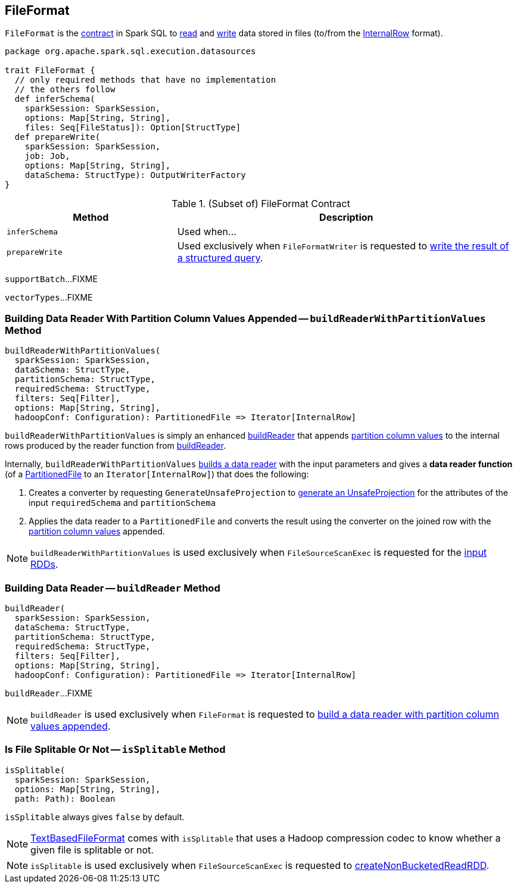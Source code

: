 == [[FileFormat]] FileFormat

`FileFormat` is the <<contract, contract>> in Spark SQL to <<buildReader, read>> and <<prepareWrite, write>> data stored in files (to/from the link:spark-sql-InternalRow.adoc[InternalRow] format).

[[contract]]
[source, scala]
----
package org.apache.spark.sql.execution.datasources

trait FileFormat {
  // only required methods that have no implementation
  // the others follow
  def inferSchema(
    sparkSession: SparkSession,
    options: Map[String, String],
    files: Seq[FileStatus]): Option[StructType]
  def prepareWrite(
    sparkSession: SparkSession,
    job: Job,
    options: Map[String, String],
    dataSchema: StructType): OutputWriterFactory
}
----

.(Subset of) FileFormat Contract
[cols="1,2",options="header",width="100%"]
|===
| Method
| Description

| [[inferSchema]] `inferSchema`
| Used when...

| [[prepareWrite]] `prepareWrite`
| Used exclusively when `FileFormatWriter` is requested to link:spark-sql-FileFormatWriter.adoc#write[write the result of a structured query].
|===

[[supportBatch]]
`supportBatch`...FIXME

[[vectorTypes]]
`vectorTypes`...FIXME

=== [[buildReaderWithPartitionValues]] Building Data Reader With Partition Column Values Appended -- `buildReaderWithPartitionValues` Method

[source, scala]
----
buildReaderWithPartitionValues(
  sparkSession: SparkSession,
  dataSchema: StructType,
  partitionSchema: StructType,
  requiredSchema: StructType,
  filters: Seq[Filter],
  options: Map[String, String],
  hadoopConf: Configuration): PartitionedFile => Iterator[InternalRow]
----

`buildReaderWithPartitionValues` is simply an enhanced <<buildReader, buildReader>> that appends link:spark-sql-PartitionedFile.adoc#partitionValues[partition column values] to the internal rows produced by the reader function from <<buildReader, buildReader>>.

Internally, `buildReaderWithPartitionValues` <<buildReader, builds a data reader>> with the input parameters and gives a *data reader function* (of a link:spark-sql-PartitionedFile.adoc[PartitionedFile] to an `Iterator[InternalRow]`) that does the following:

. Creates a converter by requesting `GenerateUnsafeProjection` to link:spark-sql-GenerateUnsafeProjection.adoc#generate[generate an UnsafeProjection] for the attributes of the input `requiredSchema` and `partitionSchema`

. Applies the data reader to a `PartitionedFile` and converts the result using the converter on the joined row with the link:spark-sql-PartitionedFile.adoc#partitionValues[partition column values] appended.

NOTE: `buildReaderWithPartitionValues` is used exclusively when `FileSourceScanExec` is requested for the link:spark-sql-SparkPlan-FileSourceScanExec.adoc#inputRDDs[input RDDs].

=== [[buildReader]] Building Data Reader -- `buildReader` Method

[source, scala]
----
buildReader(
  sparkSession: SparkSession,
  dataSchema: StructType,
  partitionSchema: StructType,
  requiredSchema: StructType,
  filters: Seq[Filter],
  options: Map[String, String],
  hadoopConf: Configuration): PartitionedFile => Iterator[InternalRow]
----

`buildReader`...FIXME

NOTE: `buildReader` is used exclusively when `FileFormat` is requested to <<buildReaderWithPartitionValues, build a data reader with partition column values appended>>.

=== [[isSplitable]] Is File Splitable Or Not -- `isSplitable` Method

[source, scala]
----
isSplitable(
  sparkSession: SparkSession,
  options: Map[String, String],
  path: Path): Boolean
----

`isSplitable` always gives `false` by default.

NOTE: link:spark-sql-TextBasedFileFormat.adoc[TextBasedFileFormat] comes with `isSplitable` that uses a Hadoop compression codec to know whether a given file is splitable or not.

NOTE: `isSplitable` is used exclusively when `FileSourceScanExec` is requested to link:spark-sql-SparkPlan-FileSourceScanExec.adoc#createNonBucketedReadRDD[createNonBucketedReadRDD].
